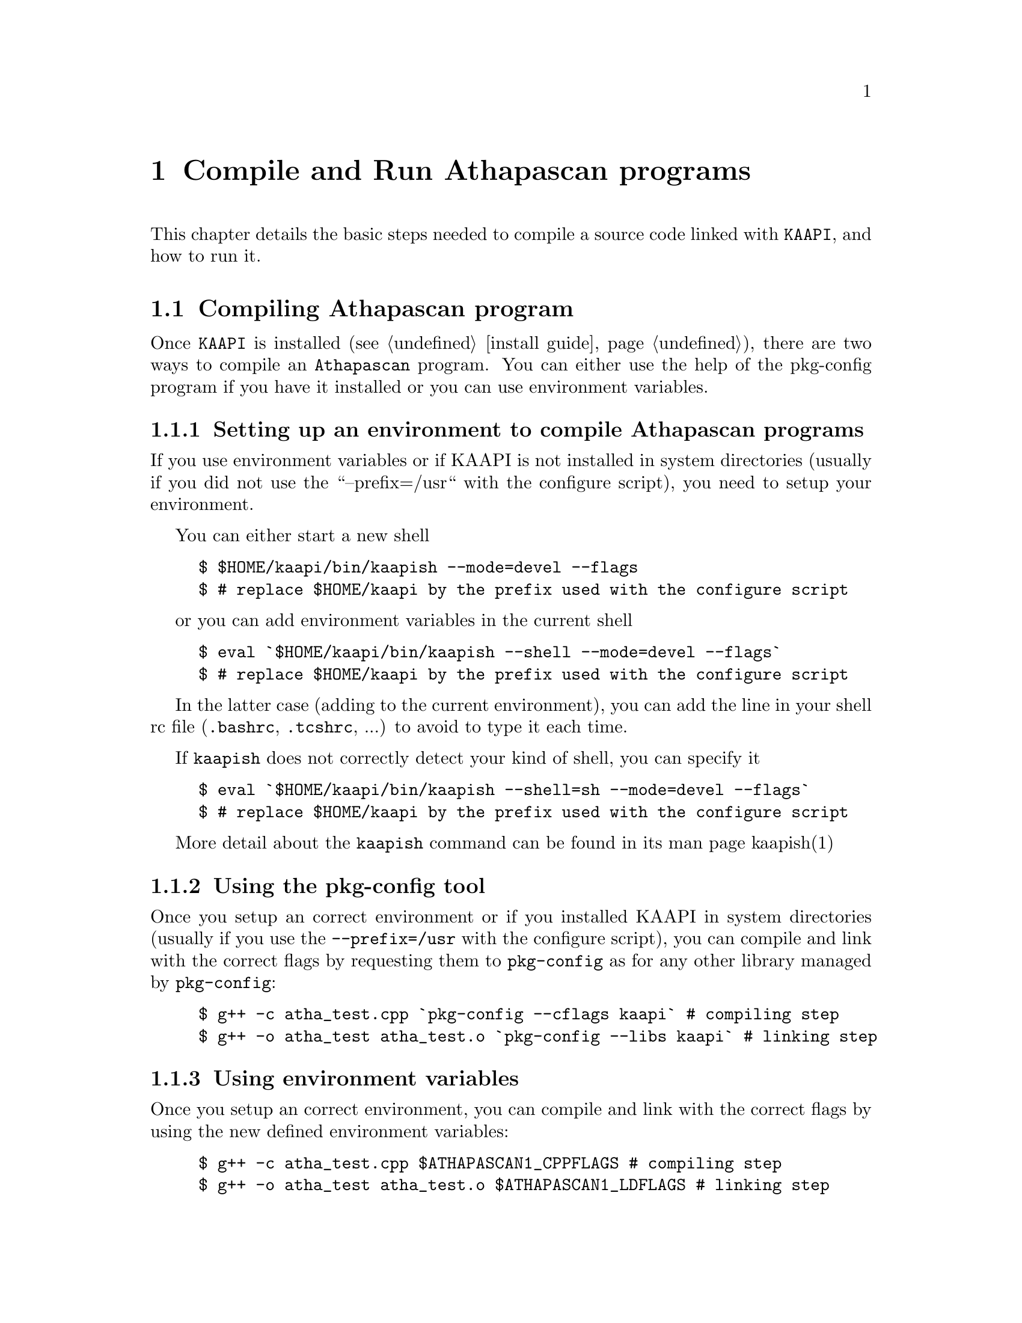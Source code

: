 @node compile and run
@chapter Compile and Run Athapascan programs

This chapter details the basic steps needed to compile a source code linked with @code{KAAPI},
and how to run it.
@menu
* compile::Compiling Athapascan program
* run::Running Athapascan program
@end menu

@node compile
@section Compiling Athapascan program

Once @code{KAAPI} is installed (see @ref{install guide}), there are two ways to compile an @code{Athapascan} program.
You can either use the help of the pkg-config program if you have it installed or
you can use environment variables.

@menu
* setting environment:: if @code{KAAPI} is not installed in default location
* compile with pkg-config:: the modern way
* compile with environment variables:: the old way
@end menu

@node setting environment
@subsection Setting up an environment to compile Athapascan programs

If you use environment variables or if KAAPI is not installed in system
directories (usually if you did not use the ``--prefix=/usr`` with the configure
script), you need to setup your environment.

You can either start a new shell
@example
$ $HOME/kaapi/bin/kaapish --mode=devel --flags
$ # replace $HOME/kaapi by the prefix used with the configure script
@end example

or you can add environment variables in the current shell
@example
$ eval `$HOME/kaapi/bin/kaapish --shell --mode=devel --flags`
$ # replace $HOME/kaapi by the prefix used with the configure script
@end example


In the latter case (adding to the current environment), you can add
the line in your shell rc file (@file{.bashrc}, @file{.tcshrc}, ...) to avoid to
type it each time.

If @command{kaapish} does not correctly detect your kind of shell, you can specify it
@example
$ eval `$HOME/kaapi/bin/kaapish --shell=sh --mode=devel --flags`
$ # replace $HOME/kaapi by the prefix used with the configure script
@end example


More detail about the @command{kaapish} command can be found in its man page kaapish(1)

@node compile with pkg-config
@subsection Using the pkg-config tool


Once you setup an correct environment or if you installed KAAPI in system
directories (usually if you use the @option{--prefix=/usr} with the configure script),
you can compile and link with the correct flags by requesting them to
@command{pkg-config} as for any other library managed by @command{pkg-config}:
@example
$ g++ -c atha_test.cpp `pkg-config --cflags kaapi` # compiling step
$ g++ -o atha_test atha_test.o `pkg-config --libs kaapi` # linking step
@end example

@node compile with environment variables
@subsection Using environment variables


Once you setup an correct environment, you can compile and link with the
correct flags by using the new defined environment variables:
@example
$ g++ -c atha_test.cpp $ATHAPASCAN1_CPPFLAGS # compiling step
$ g++ -o atha_test atha_test.o $ATHAPASCAN1_LDFLAGS # linking step
@end example


@node run
@section Running an Athapascan program


If you have not installed KAAPI in a system-wide location, you will need to use
kaapish(1) (or karun(1) to run on several machines, see below) so that environment variables are
correctly defined.

@menu
* single instance:: run program on a single computer
* multiple instance:: run program on cluster
@end menu

@node single instance
@subsection Running a single instance of the program 


You can run the program directly:
@example
$ $HOME/kaapi/bin/kaapish ./atha_test
$ # replace $HOME/kaapi by the prefix used with the configure script
@end example


Or you can update environment variables in your shell to be able to run your
program:
@example
$ eval `$HOME/kaapi/bin/kaapish --shell --mode=run`
$ # replace $HOME/kaapi by the prefix used with the configure script
$ ./atha_test
@end example

@strong{NOTE}: in case you already setup an environment to compile KAAPI program or
if you installed KAAPI in system directories (usually if you use the
@option{--prefix=/usr} with the configure script), you already have a correct
environment to run Athapascan programs. So you can run it immediately (the last
line of the previous example)

Of cause, you can use a more featured program, for example @command{fibo_apiatha}
(in this example, no running environment is previously setup, so @command{kaapish} is
used)
@example
$ $HOME/kaapi/bin/kaapish ./fibo_apiatha 30 15
                          #30: the 30-th fibonacci number
                          #15: threshold to stop recursive
@end example

@strong{NOTE}: self documentation of KAAPI is displayed by the command line argument
@option{--help}.  All KAAPI script or program compiled with KAAPI accept this option.

For instance:
@example
$ $HOME/kaapi/bin/kaapish --help
$ $HOME/kaapi/bin/kaapish ./fibo_apiatha --help
@end example

One particular option is @option{--dumprc} in order to dump default value of
properties into the file @file{dump.rc} in order to change them for next run. KAAPI
looks for a properties' file named @file{kaapi.rc} in @env{$HOME} and @env{$PWD}.

@node multiple instance
@subsection Running multiple instances of the program on several machines 

To run the same program on several machines, the user may use the @command{karun}
command:

@example
$ $HOME/kaapi/bin/karun --np <#processes> -f <hostnames> ./fibo_apiatha 30 15
@end example

Note that if @command{kaapish} is not in you @env{$PATH} when executing an @command{ssh} on remote
machines (check with @code{ssh <machine> which kaapish}), you will need to specify
it to @command{karun}:
@example
$ $HOME/kaapi/bin/karun --wrapper-binary kaapish=/path/on/remote/node/kaapish \
    --np <#processes> -f <hostnames> ./fibo_apiatha 30 15
@end example

more detail about this command can be found in the man page karun(1)

@strong{NOTE}: if you want to run your programm on a single machine but still want to
use several threads, you can use:
@example
$ $HOME/kaapi/bin/kaapish ./myprog --community -thread.poolsize n my args
                                # n is the number of threads
@end example
